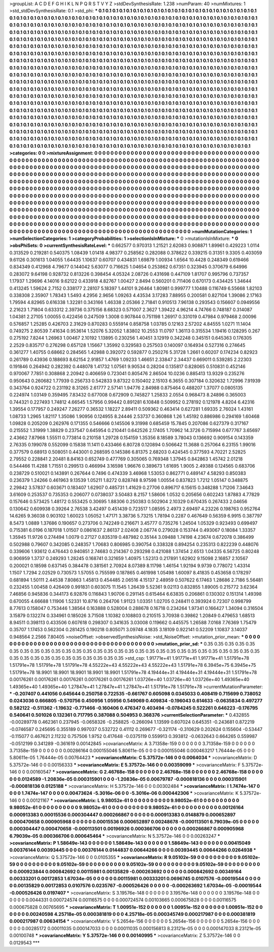 >groupList:
A C D E F G H I K L
N P Q R S T V Y Z 
>stdDevSynthesisRate:
1.238 
>numParam:
40
>numMixtures:
1
>std_stdDevSynthesisRate:
0.1
>std_phi:
***
0.1 0.1 0.1 0.1 0.1 0.1 0.1 0.1 0.1 0.1
0.1 0.1 0.1 0.1 0.1 0.1 0.1 0.1 0.1 0.1
0.1 0.1 0.1 0.1 0.1 0.1 0.1 0.1 0.1 0.1
0.1 0.1 0.1 0.1 0.1 0.1 0.1 0.1 0.1 0.1
0.1 0.1 0.1 0.1 0.1 0.1 0.1 0.1 0.1 0.1
0.1 0.1 0.1 0.1 0.1 0.1 0.1 0.1 0.1 0.1
0.1 0.1 0.1 0.1 0.1 0.1 0.1 0.1 0.1 0.1
0.1 0.1 0.1 0.1 0.1 0.1 0.1 0.1 0.1 0.1
0.1 0.1 0.1 0.1 0.1 0.1 0.1 0.1 0.1 0.1
0.1 0.1 0.1 0.1 0.1 0.1 0.1 0.1 0.1 0.1
0.1 0.1 0.1 0.1 0.1 0.1 0.1 0.1 0.1 0.1
0.1 0.1 0.1 0.1 0.1 0.1 0.1 0.1 0.1 0.1
0.1 0.1 0.1 0.1 0.1 0.1 0.1 0.1 0.1 0.1
0.1 0.1 0.1 0.1 0.1 0.1 0.1 0.1 0.1 0.1
0.1 0.1 0.1 0.1 0.1 0.1 0.1 0.1 0.1 0.1
0.1 0.1 0.1 0.1 0.1 0.1 0.1 0.1 0.1 0.1
0.1 0.1 0.1 0.1 0.1 0.1 0.1 0.1 0.1 0.1
0.1 0.1 0.1 0.1 0.1 0.1 0.1 0.1 0.1 0.1
0.1 0.1 0.1 0.1 0.1 0.1 0.1 0.1 0.1 0.1
0.1 0.1 0.1 0.1 0.1 0.1 0.1 0.1 0.1 0.1
0.1 0.1 0.1 0.1 0.1 0.1 0.1 0.1 0.1 0.1
0.1 0.1 0.1 0.1 0.1 0.1 0.1 0.1 0.1 0.1
0.1 0.1 0.1 0.1 0.1 0.1 0.1 0.1 0.1 0.1
0.1 0.1 0.1 0.1 0.1 0.1 0.1 0.1 0.1 0.1
0.1 0.1 0.1 0.1 0.1 0.1 0.1 0.1 0.1 0.1
0.1 0.1 0.1 0.1 0.1 0.1 0.1 0.1 0.1 0.1
0.1 0.1 0.1 0.1 0.1 0.1 0.1 0.1 0.1 0.1
0.1 0.1 0.1 0.1 0.1 0.1 0.1 0.1 0.1 0.1
0.1 0.1 0.1 0.1 0.1 0.1 0.1 0.1 0.1 0.1
0.1 0.1 0.1 0.1 0.1 0.1 0.1 0.1 0.1 0.1
0.1 0.1 0.1 0.1 0.1 0.1 0.1 0.1 0.1 0.1
0.1 0.1 0.1 0.1 0.1 0.1 0.1 0.1 0.1 0.1
0.1 0.1 0.1 0.1 0.1 0.1 0.1 0.1 0.1 0.1
0.1 0.1 0.1 0.1 0.1 0.1 0.1 0.1 0.1 0.1
0.1 0.1 0.1 0.1 0.1 0.1 0.1 0.1 0.1 0.1
0.1 0.1 0.1 0.1 0.1 0.1 0.1 0.1 0.1 0.1
0.1 0.1 0.1 0.1 0.1 0.1 0.1 0.1 0.1 0.1
0.1 0.1 0.1 0.1 0.1 0.1 0.1 0.1 0.1 0.1
0.1 0.1 0.1 0.1 0.1 0.1 0.1 0.1 0.1 0.1
0.1 0.1 0.1 0.1 0.1 0.1 0.1 0.1 0.1 0.1
0.1 0.1 0.1 0.1 0.1 0.1 0.1 0.1 0.1 0.1
0.1 0.1 0.1 0.1 0.1 0.1 0.1 0.1 0.1 0.1
0.1 0.1 0.1 0.1 0.1 0.1 0.1 0.1 0.1 0.1
0.1 0.1 0.1 0.1 0.1 0.1 0.1 0.1 0.1 0.1
0.1 0.1 0.1 0.1 0.1 0.1 0.1 0.1 0.1 0.1
0.1 0.1 0.1 0.1 0.1 0.1 0.1 0.1 0.1 0.1
0.1 0.1 0.1 0.1 0.1 0.1 0.1 0.1 0.1 0.1
0.1 0.1 0.1 0.1 0.1 0.1 0.1 0.1 0.1 0.1
0.1 0.1 0.1 0.1 0.1 0.1 0.1 0.1 0.1 0.1
0.1 0.1 0.1 0.1 0.1 0.1 0.1 0.1 0.1 0.1
0.1 0.1 0.1 0.1 0.1 0.1 0.1 0.1 0.1 0.1
0.1 0.1 0.1 0.1 0.1 0.1 0.1 0.1 0.1 0.1
0.1 0.1 0.1 0.1 0.1 0.1 0.1 0.1 0.1 0.1
0.1 0.1 0.1 0.1 0.1 0.1 0.1 0.1 0.1 0.1
0.1 0.1 0.1 0.1 0.1 0.1 0.1 0.1 0.1 0.1
0.1 0.1 0.1 0.1 0.1 0.1 0.1 0.1 0.1 0.1
0.1 0.1 0.1 0.1 0.1 0.1 0.1 0.1 0.1 0.1
0.1 0.1 0.1 0.1 0.1 0.1 0.1 0.1 0.1 0.1
0.1 0.1 0.1 0.1 0.1 0.1 0.1 0.1 0.1 0.1
0.1 0.1 0.1 0.1 0.1 0.1 0.1 0.1 0.1 0.1
0.1 0.1 0.1 0.1 0.1 0.1 0.1 0.1 0.1 0.1
0.1 0.1 0.1 0.1 0.1 0.1 0.1 0.1 0.1 0.1
0.1 0.1 0.1 0.1 0.1 0.1 0.1 0.1 0.1 0.1
0.1 0.1 0.1 0.1 0.1 0.1 0.1 0.1 0.1 0.1
0.1 0.1 0.1 0.1 0.1 0.1 0.1 0.1 0.1 0.1
0.1 0.1 0.1 0.1 0.1 0.1 0.1 0.1 0.1 0.1
0.1 0.1 0.1 0.1 0.1 0.1 0.1 0.1 0.1 0.1
0.1 0.1 0.1 0.1 0.1 0.1 0.1 0.1 0.1 0.1
0.1 0.1 0.1 0.1 0.1 0.1 0.1 0.1 0.1 0.1
0.1 0.1 0.1 0.1 0.1 0.1 0.1 0.1 0.1 0.1
0.1 0.1 0.1 0.1 0.1 0.1 
>categories:
0 0
>mixtureAssignment:
0 0 0 0 0 0 0 0 0 0 0 0 0 0 0 0 0 0 0 0 0 0 0 0 0 0 0 0 0 0 0 0 0 0 0 0 0 0 0 0 0 0 0 0 0 0 0 0 0 0
0 0 0 0 0 0 0 0 0 0 0 0 0 0 0 0 0 0 0 0 0 0 0 0 0 0 0 0 0 0 0 0 0 0 0 0 0 0 0 0 0 0 0 0 0 0 0 0 0 0
0 0 0 0 0 0 0 0 0 0 0 0 0 0 0 0 0 0 0 0 0 0 0 0 0 0 0 0 0 0 0 0 0 0 0 0 0 0 0 0 0 0 0 0 0 0 0 0 0 0
0 0 0 0 0 0 0 0 0 0 0 0 0 0 0 0 0 0 0 0 0 0 0 0 0 0 0 0 0 0 0 0 0 0 0 0 0 0 0 0 0 0 0 0 0 0 0 0 0 0
0 0 0 0 0 0 0 0 0 0 0 0 0 0 0 0 0 0 0 0 0 0 0 0 0 0 0 0 0 0 0 0 0 0 0 0 0 0 0 0 0 0 0 0 0 0 0 0 0 0
0 0 0 0 0 0 0 0 0 0 0 0 0 0 0 0 0 0 0 0 0 0 0 0 0 0 0 0 0 0 0 0 0 0 0 0 0 0 0 0 0 0 0 0 0 0 0 0 0 0
0 0 0 0 0 0 0 0 0 0 0 0 0 0 0 0 0 0 0 0 0 0 0 0 0 0 0 0 0 0 0 0 0 0 0 0 0 0 0 0 0 0 0 0 0 0 0 0 0 0
0 0 0 0 0 0 0 0 0 0 0 0 0 0 0 0 0 0 0 0 0 0 0 0 0 0 0 0 0 0 0 0 0 0 0 0 0 0 0 0 0 0 0 0 0 0 0 0 0 0
0 0 0 0 0 0 0 0 0 0 0 0 0 0 0 0 0 0 0 0 0 0 0 0 0 0 0 0 0 0 0 0 0 0 0 0 0 0 0 0 0 0 0 0 0 0 0 0 0 0
0 0 0 0 0 0 0 0 0 0 0 0 0 0 0 0 0 0 0 0 0 0 0 0 0 0 0 0 0 0 0 0 0 0 0 0 0 0 0 0 0 0 0 0 0 0 0 0 0 0
0 0 0 0 0 0 0 0 0 0 0 0 0 0 0 0 0 0 0 0 0 0 0 0 0 0 0 0 0 0 0 0 0 0 0 0 0 0 0 0 0 0 0 0 0 0 0 0 0 0
0 0 0 0 0 0 0 0 0 0 0 0 0 0 0 0 0 0 0 0 0 0 0 0 0 0 0 0 0 0 0 0 0 0 0 0 0 0 0 0 0 0 0 0 0 0 0 0 0 0
0 0 0 0 0 0 0 0 0 0 0 0 0 0 0 0 0 0 0 0 0 0 0 0 0 0 0 0 0 0 0 0 0 0 0 0 0 0 0 0 0 0 0 0 0 0 0 0 0 0
0 0 0 0 0 0 0 0 0 0 0 0 0 0 0 0 0 0 0 0 0 0 0 0 0 0 0 0 0 0 0 0 0 0 0 0 0 0 0 0 0 0 0 0 0 0 0 0 0 0
0 0 0 0 0 0 
>numMutationCategories:
1
>numSelectionCategories:
1
>categoryProbabilities:
1 
>selectionIsInMixture:
***
0 
>mutationIsInMixture:
***
0 
>obsPhiSets:
0
>currentSynthesisRateLevel:
***
0.662577 0.970313 1.21521 2.62083 0.908871 1.89961 0.429223 1.0114 0.313529 0.219281
0.540375 1.08439 1.01418 4.98377 0.258562 0.282088 0.378622 0.339215 0.31351 9.3305
0.403059 9.61126 0.301613 1.04055 1.64435 1.10637 0.60707 0.434831 1.69879 1.00934
1.6564 10.4428 0.248349 0.619466 0.834349 0.412968 4.79677 0.144042 5.63077 0.716625
1.04654 0.253862 0.67351 0.323945 0.370679 6.64996 0.283072 9.64198 0.928732 0.813226
0.398454 4.05324 2.08726 0.431698 0.447109 1.81707 0.995796 0.737357 1.17937 1.29696
4.14016 9.62122 0.433918 4.82767 1.00427 2.8494 0.560201 0.711406 0.670173 0.434425
1.34644 0.413245 1.59624 2.7152 0.338177 2.28107 5.18397 1.44101 9.26464 1.80981
0.999777 1.10488 0.116749 6.55668 1.82103 0.338308 2.35907 1.78343 1.5493 4.2956
2.9656 1.09263 4.43534 3.17283 7.88955 0.200581 0.827104 1.39086 2.17163 1.79594
4.82965 0.616338 1.32281 0.343166 1.46338 2.05366 2.71841 0.910513 7.96138 0.293543
0.156607 0.0949556 2.21623 1.71804 0.633312 2.39736 0.375156 8.68323 0.571007 2.3627
1.39422 4.96214 4.74766 0.748187 0.314087 1.04381 2.27105 1.00055 0.422456 0.247509
1.3008 0.907844 0.751198 1.26917 0.331019 0.47984 0.979468 2.00096 0.576857 1.25285
0.426703 2.31629 0.870283 0.555914 0.858758 1.03785 0.12163 2.57202 4.84555 1.0271
11.1404 0.749275 2.80539 7.41634 0.953614 1.52076 5.32052 1.83802 10.2553 11.0797
1.36113 0.315534 1.19416 0.128295 0.267 0.275192 7.8244 1.26963 1.00467 2.10192
1.13895 0.230256 1.40451 3.12919 0.342248 0.345151 0.645363 0.176305 2.2529 0.835717
0.276298 0.657128 1.15667 1.35992 0.329583 0.257503 0.140097 0.164934 0.527316 0.274645
0.361277 1.40755 0.68662 0.284565 1.42988 0.392072 0.592877 0.250276 5.31728 1.2661
0.60207 0.174234 0.82923 0.261789 0.43936 0.188693 8.62154 2.91857 1.4769 1.09233
1.46651 2.33847 2.34437 0.669011 0.539285 2.22303 0.191846 0.264942 0.282392 0.448078
1.41732 1.07561 9.90534 0.28204 0.135817 0.828065 0.510831 0.452146 0.970067 7.7851
0.308868 2.20942 0.406659 0.723041 0.805476 2.86504 10.0236 0.885413 13.9329 0.235276
0.950643 0.260682 1.77939 0.256733 0.542833 9.87322 0.150402 2.15103 6.3655 0.307184
0.320632 1.72996 7.91939 0.343764 0.924722 0.231192 8.31265 2.61777 2.57141 1.94776
2.84988 0.875464 0.488207 1.37077 0.0805135 0.224974 1.03149 0.359495 7.83432 0.677008
0.672909 0.745827 1.25833 2.0554 0.968473 8.24896 0.365003 0.744321 0.227493 1.74812
4.66545 1.57956 0.99442 0.891281 6.10848 0.509952 0.278192 0.121978 4.8204 6.42316
1.39554 0.177957 0.249247 7.26277 0.36532 1.18227 2.89411 0.509362 0.463414 0.627281
1.69335 2.76024 1.43161 1.08733 1.2965 1.82117 1.35086 1.90956 0.124955 8.24446
2.53737 0.360868 1.26 1.45192 0.886986 0.294169 1.60468 1.09828 0.205209 0.262976
0.171355 0.546666 0.145506 9.31998 0.685459 15.7845 0.207086 0.627379 0.317167 0.215552
1.31999 1.38829 0.237547 0.645954 0.210441 0.642526 2.17405 1.70962 14.3726 0.715994
0.677767 3.65697 2.43662 7.87968 1.55511 0.773814 0.210158 1.29728 0.154159 1.35356
8.18589 3.78043 0.136692 0.909154 0.143359 2.76335 0.199078 0.552099 0.15838 11.1411
0.433466 6.80728 0.120894 0.506642 11.3688 0.257064 6.23155 1.99016 0.377579 0.68913
0.508051 0.443001 0.268595 0.145386 6.81375 2.68203 0.424545 0.377593 4.70221 2.52825
2.79552 0.228841 2.20481 8.84163 0.652749 0.477769 0.305065 0.769348 1.37945 0.842863
1.45742 2.01218 0.544466 11.4288 1.71551 0.299513 0.466994 3.16598 1.96676 0.389673
1.61695 1.9005 2.49388 0.124565 0.683706 0.238729 0.510021 0.143891 0.267644 0.7496
0.474339 3.46968 1.53053 0.862771 0.489147 4.58293 0.850383 0.236379 1.24266 0.461963
9.13539 1.05211 1.8272 0.828748 8.97598 1.00554 0.837823 1.7212 1.05147 0.348875
2.29842 3.57837 0.603671 0.183407 1.62907 0.485731 1.41629 0.27706 0.896717 6.15615
0.348288 1.71206 7.34643 3.61609 0.253537 0.735353 0.206077 0.0738037 3.50483 8.2157
1.58606 1.0532 0.205656 0.602243 1.87883 4.77829 0.157646 0.573425 1.48172 0.553425
0.30695 1.88306 0.250383 0.502904 2.10329 0.670435 0.267433 2.04656 0.130642 0.609938
0.39264 2.76538 3.42497 0.451439 0.723517 1.08595 2.4973 2.69497 4.23226 0.198763
0.952764 14.6265 9.36038 0.903102 1.60023 1.05052 1.47171 3.38736 5.73215 1.78194
0.2287 0.467649 0.56359 6.9915 0.387797 8.5473 1.0889 1.37686 0.190657 0.273706
0.742249 0.216671 3.45777 0.735276 1.24504 1.05329 0.923493 0.699497 0.715381 6.0196
0.187018 1.01507 0.0861637 2.86137 2.02408 2.06774 0.279028 0.153744 0.493067 0.18084
1.33357 1.35945 11.9726 0.274494 1.0079 0.27127 0.835319 0.487982 0.35144 3.09488
1.74198 4.23674 0.672078 0.386499 0.502988 0.79607 0.342085 0.248357 1.70683 0.806985
0.390754 0.338328 0.894254 0.235313 0.822239 0.448076 0.339606 1.93612 0.476443 0.940851
2.74683 0.214367 0.293298 0.421088 1.37454 2.6513 1.04335 6.56725 0.80248 0.906959
1.3737 0.249293 1.28245 0.168741 0.321659 1.40975 1.52313 0.217891 1.62902 9.15098
2.16857 2.10567 0.200021 0.18598 0.637145 0.384478 0.381561 2.70924 8.07389 8.11798
1.46154 1.92194 9.9739 0.778072 1.43314 1.1507 1.7294 2.02529 0.730573 1.57055
0.755599 0.187865 0.461998 1.05498 1.60097 8.41835 0.453658 0.178297 0.681894 1.50111
2.44538 7.80863 1.45813 0.454485 2.06516 4.15137 2.48959 0.507622 6.17463 1.28686
2.7186 5.56481 0.232455 1.00458 0.426409 0.991831 0.603075 11.1545 1.26439 5.52361
9.02113 0.832855 1.89005 0.215772 3.62364 7.46856 0.945836 0.344173 6.92876 0.116843
1.90706 0.291145 0.615464 6.63835 0.206861 0.130302 0.151314 1.49398 0.670055 4.66688
1.11906 1.52331 10.8716 0.264706 1.91123 1.03351 1.02705 0.248411 0.393924 0.72307
0.998799 8.77613 0.158047 0.753446 1.38564 0.163888 0.528004 0.288678 0.16718 0.234264
1.97341 0.166427 1.34094 0.316504 3.15879 0.132274 0.334961 0.185026 3.71508 1.10382
0.108803 0.210515 3.70938 0.39862 1.20849 0.479653 1.68513 8.94511 0.398113 0.433506
0.607618 0.298307 0.341635 3.03008 0.119662 0.445575 1.26588 7.0168 7.76369 1.75479
0.35707 1.17453 0.562304 0.281425 0.190218 0.805071 3.09748 4.1835 3.18109 0.922141
0.52209 1.10837 3.14037 0.948564 2.2566 7.80405 
>noiseOffset:
>observedSynthesisNoise:
>std_NoiseOffset:
>mutation_prior_mean:
***
0 0 0 0 0 0 0 0 0 0
0 0 0 0 0 0 0 0 0 0
0 0 0 0 0 0 0 0 0 0
0 0 0 0 0 0 0 0 0 0
>mutation_prior_sd:
***
0.35 0.35 0.35 0.35 0.35 0.35 0.35 0.35 0.35 0.35
0.35 0.35 0.35 0.35 0.35 0.35 0.35 0.35 0.35 0.35
0.35 0.35 0.35 0.35 0.35 0.35 0.35 0.35 0.35 0.35
0.35 0.35 0.35 0.35 0.35 0.35 0.35 0.35 0.35 0.35
>std_csp:
1.91771e+41 1.91771e+41 1.91771e+41 1.51791e+78 1.51791e+78 1.51791e+78 1.51791e+78 4.55222e+43 4.55222e+43 4.55222e+43
1.51791e+78 6.3945e+75 6.3945e+75 1.51791e+78 18.9901 18.9901 18.9901 18.9901 18.9901 1.51791e+78
4.19444e+31 4.19444e+31 4.19444e+31 1.51791e+78 0.00176261 0.00176261 0.00176261 0.00176261 0.00176261 1.03726e+40
1.03726e+40 1.03726e+40 1.49365e+40 1.49365e+40 1.49365e+40 1.27847e+41 1.27847e+41 1.27847e+41 1.51791e+78 1.51791e+78
>currentMutationParameter:
***
-0.207407 0.441056 0.645644 0.250758 0.722535 -0.661767 0.605098 0.0345033 0.408419 0.715699
0.738052 0.0243036 0.666805 -0.570756 0.450956 1.05956 0.549069 0.409834 -0.196043 0.614633
-0.0635834 0.497277 0.582122 -0.511362 -1.19632 -0.771466 -0.160406 0.476347 0.403494 -0.0784245
0.522261 0.646223 -0.176795 0.540641 0.501026 0.132361 0.717795 0.387088 0.504953 0.368376
>currentSelectionParameter:
***
0.432855 -0.00289778 0.462361 0.237945 -0.0658326 -0.258825 -0.266094 1.13599 0.607024 0.645351
-0.243681 0.872219 -0.0746587 0.245695 0.355189 0.997037 0.532722 0.41112 0.269677 -0.321174
-0.310629 0.202624 0.155604 -0.53447 -0.115077 0.467621 2.11232 0.757506 1.9752 0.417648
-0.0375119 0.559913 0.393812 -0.0632643 0.664265 0.559987 -0.0512199 0.341289 -0.361619 0.00142845
>covarianceMatrix:
A
3.71358e-159	0	0	0	0	0	
0	3.71358e-159	0	0	0	0	
0	0	3.71358e-159	0	0	0	
0	0	0	0.00286164	0.000155046	5.80611e-05	
0	0	0	0.000155046	0.000463217	1.76444e-05	
0	0	0	5.80611e-05	1.76444e-05	0.00764423	
***
>covarianceMatrix:
C
5.37572e-146	0	
0	0.0064034	
***
>covarianceMatrix:
D
5.37572e-146	0	
0	0.00156333	
***
>covarianceMatrix:
E
5.37572e-146	0	
0	0.00359099	
***
>covarianceMatrix:
F
5.37572e-146	0	
0	0.00160547	
***
>covarianceMatrix:
G
2.46768e-158	0	0	0	0	0	
0	2.46768e-158	0	0	0	0	
0	0	2.46768e-158	0	0	0	
0	0	0	0.0124589	-1.20836e-05	0.000315901	
0	0	0	-1.20836e-05	0.00679787	-0.000818136	
0	0	0	0.000315901	-0.000818136	0.0125188	
***
>covarianceMatrix:
H
5.37572e-146	0	
0	0.00302484	
***
>covarianceMatrix:
I
1.7474e-147	0	0	0	
0	1.7474e-147	0	0	
0	0	0.00473624	-5.3016e-06	
0	0	-5.3016e-06	0.000442306	
***
>covarianceMatrix:
K
5.37572e-146	0	
0	0.00121167	
***
>covarianceMatrix:
L
9.98052e-61	0	0	0	0	0	0	0	0	0	
0	9.98052e-61	0	0	0	0	0	0	0	0	
0	0	9.98052e-61	0	0	0	0	0	0	0	
0	0	0	9.98052e-61	0	0	0	0	0	0	
0	0	0	0	9.98052e-61	0	0	0	0	0	
0	0	0	0	0	0.00126164	0.000913383	0.00015536	0.000304447	0.000266867	
0	0	0	0	0	0.000913383	0.0148879	0.000652897	0.000470658	0.000905968	
0	0	0	0	0	0.00015536	0.000652897	0.00248678	-0.000113501	6.79039e-05	
0	0	0	0	0	0.000304447	0.000470658	-0.000113501	0.00196926	0.000366706	
0	0	0	0	0	0.000266867	0.000905968	6.79039e-05	0.000366706	0.000645464	
***
>covarianceMatrix:
N
5.37572e-146	0	
0	0.00263247	
***
>covarianceMatrix:
P
1.58649e-143	0	0	0	0	0	
0	1.58649e-143	0	0	0	0	
0	0	1.58649e-143	0	0	0	
0	0	0	0.00415049	0.00376144	0.00393445	
0	0	0	0.00376144	0.0144837	0.00644266	
0	0	0	0.00393445	0.00644266	0.0264938	
***
>covarianceMatrix:
Q
5.37572e-146	0	
0	0.0105355	
***
>covarianceMatrix:
R
9.05102e-59	0	0	0	0	0	0	0	0	0	
0	9.05102e-59	0	0	0	0	0	0	0	0	
0	0	9.05102e-59	0	0	0	0	0	0	0	
0	0	0	9.05102e-59	0	0	0	0	0	0	
0	0	0	0	9.05102e-59	0	0	0	0	0	
0	0	0	0	0	0.000923844	0.000842692	0.00115981	0.00135829	-0.000263692	
0	0	0	0	0	0.000842692	0.00349164	0.00333201	0.00172853	1.67034e-05	
0	0	0	0	0	0.00115981	0.00333201	0.0696745	0.0107576	-0.00019544	
0	0	0	0	0	0.00135829	0.00172853	0.0107576	0.0235767	-0.000526426	
0	0	0	0	0	-0.000263692	1.67034e-05	-0.00019544	-0.000526426	0.0197407	
***
>covarianceMatrix:
S
3.19576e-148	0	0	0	0	0	
0	3.19576e-148	0	0	0	0	
0	0	3.19576e-148	0	0	0	
0	0	0	0.0044331	0.000724574	0.00116575	
0	0	0	0.000724574	0.00103665	0.000675828	
0	0	0	0.00116575	0.000675828	0.00765695	
***
>covarianceMatrix:
T
1.00951e-152	0	0	0	0	0	
0	1.00951e-152	0	0	0	0	
0	0	1.00951e-152	0	0	0	
0	0	0	0.00240598	4.25718e-05	0.000381819	
0	0	0	4.25718e-05	0.000345749	0.000217987	
0	0	0	0.000381819	0.000217987	0.00634154	
***
>covarianceMatrix:
V
5.2654e-156	0	0	0	0	0	
0	5.2654e-156	0	0	0	0	
0	0	5.2654e-156	0	0	0	
0	0	0	0.00285172	0.00011035	0.000147033	
0	0	0	0.00011035	0.000156813	8.23121e-05	
0	0	0	0.000147033	8.23121e-05	0.00100748	
***
>covarianceMatrix:
Y
5.37572e-146	0	
0	0.00140995	
***
>covarianceMatrix:
Z
5.37572e-146	0	
0	0.0129543	
***
